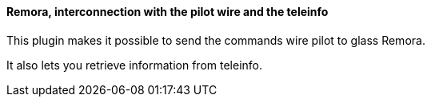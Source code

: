 ==== Remora, interconnection with the pilot wire and the teleinfo

This plugin makes it possible to send the commands wire pilot to glass Remora.

It also lets you retrieve information from teleinfo.